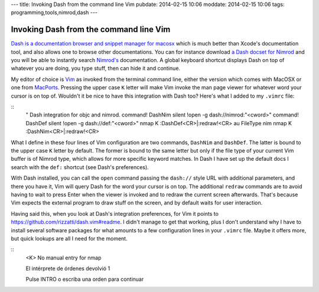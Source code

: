 ---
title: Invoking Dash from the command line Vim
pubdate: 2014-02-15 10:06
moddate: 2014-02-15 10:06
tags: programming,tools,nimrod,dash
---

Invoking Dash from the command line Vim
=======================================

`Dash is a documentation browser and snippet manager for macosx
<http://kapeli.com/dash>`_ which is much better than Xcode's documentation
tool, and also allows one to browse other documentations. You can for instance
download `a Dash docset for Nimrod <http://forum.nimrod-lang.org/t/330>`_ and
you will be able to instantly search `Nimrod's <http://nimrod-lang.org>`_
documentation. A global keyboard shortcut displays Dash on top of whatever you
are doing, you type stuff, then can hide it and continue.

My editor of choice is `Vim <http://www.vim.org>`_ as invoked from the terminal
command line, either the version which comes with MacOSX or one from `MacPorts
<http://www.macports.org>`_. Pressing the upper case ``K`` letter will make Vim
invoke the man page viewer for whatever word your cursor is on top of. Wouldn't
it be nice to have this integration with Dash too? Here's what I added to my
``.vimrc`` file:

::
    " Dash integration for objc and nimrod.
    command! DashNim silent !open -g dash://nimrod:"<cword>"
    command! DashDef silent !open -g dash://def:"<cword>"
    nmap K :DashDef<CR>\|:redraw!<CR>
    au FileType nim  nmap K :DashNim<CR>\|:redraw!<CR>

What I define in these four lines of Vim configuration are two commands,
``DashNim`` and ``DashDef``. The latter is bound to the upper case ``K`` letter
by default. The former is bound to the same letter but only if the file type of
your current Vim buffer is of Nimrod type, which allows for more specific
keyword matches.  In Dash I have set up the default docs I search with the
``def:`` shortcut (see Dash's preferences).

With Dash installed, you can call the ``open`` command passing the ``dash://``
style URL with additional parameters, and there you have it, Vim will query
Dash for the word your cursor is on top. The additional ``redraw`` commands are
to avoid having to wait to press Enter when the viewer is invoked and to redraw
the current screen afterwards. That's because Vim expects the external program
to draw stuff on the screen, and by default waits for user interaction.

Having said this, when you look at Dash's integration preferences, for Vim it
points to https://github.com/rizzatti/dash.vim#readme. I didn't manage to get
that working, plus I don't understand why I have to install several software
packages for what amounts to a few configuration lines in your ``.vimrc`` file.
Maybe it offers more, but quick lookups are all I need for the moment.


::
    <K>
    No manual entry for nmap

    El intérprete de órdenes devolvió 1

    Pulse INTRO o escriba una orden para continuar
